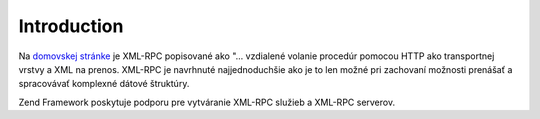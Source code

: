 .. _zend.xmlrpc.introduction:

Introduction
============

Na `domovskej stránke`_ je XML-RPC popisované ako "... vzdialené volanie procedúr pomocou HTTP ako transportnej
vrstvy a XML na prenos. XML-RPC je navrhnuté najjednoduchšie ako je to len možné pri zachovaní možnosti
prenášať a spracovávať komplexné dátové štruktúry.

Zend Framework poskytuje podporu pre vytváranie XML-RPC služieb a XML-RPC serverov.



.. _`domovskej stránke`: http://www.xmlrpc.com/
